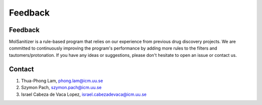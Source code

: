Feedback
========
.. _feedback:

Feedback
----------

MolSanitizer is a rule-based program that relies on our experience from previous drug discovery projects. We are committed to continuously improving the program's performance by adding more rules to the filters and tautomers/protonation. If you have any ideas or suggestions, please don't hesitate to open an issue or contact us.

Contact
----------

1. Thua-Phong Lam, phong.lam@icm.uu.se
2. Szymon Pach, szymon.pach@icm.uu.se
3. Israel Cabeza de Vaca Lopez, israel.cabezadevaca@icm.uu.se

